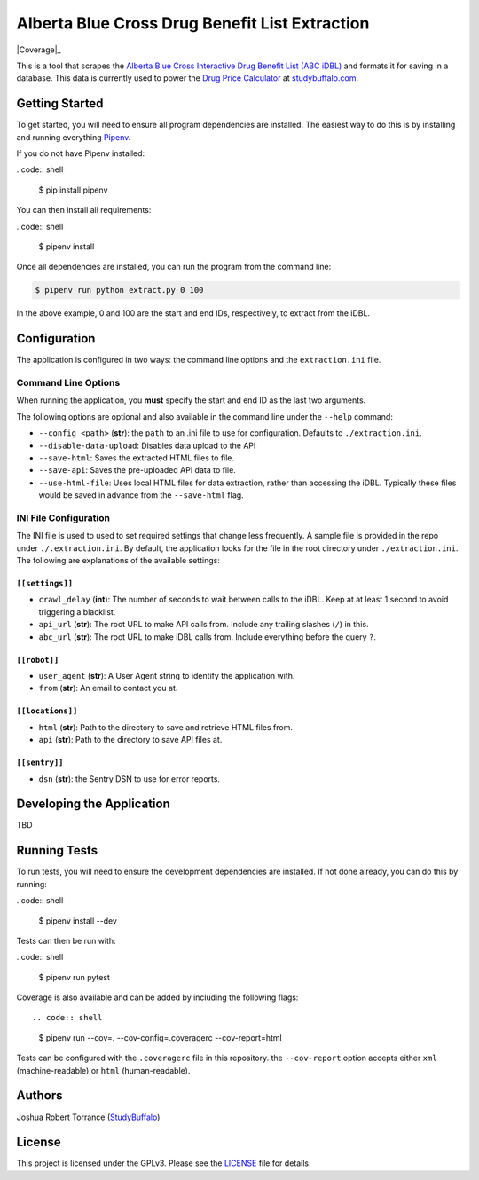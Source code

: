 ===============================================
Alberta Blue Cross Drug Benefit List Extraction
===============================================

|BuildStatus| |Coverage|_ |License|_

.. |BuildStatus| image:: https://travis-ci.com/studybuffalo/abc_dbl_extraction.svg?branch=master
   :target: https://travis-ci.com/studybuffalo/abc_dbl_extraction
   :alt: Travis-CI build status

.. |Coverage| image:: https://codecov.io/gh/studybuffalo/abc_dbl_extraction/branch/master/graph/badge.svg
   :target: https://codecov.io/gh/studybuffalo/abc_dbl_extraction
   :alt: Codecov test coverage

.. |License| image:: https://img.shields.io/github/license/studybuffalo/abc_dbl_extraction.svg
   :alt: License

.. _License: https://github.com/studybuffalo/abc_dbl_extraction/blob/master/LICENSE


This is a tool that scrapes the `Alberta Blue Cross Interactive Drug Benefit
List (ABC iDBL)`_ and formats it for saving in a database. This data is currently
used to power the `Drug Price Calculator`_ at `studybuffalo.com`_.

.. _Alberta Blue Cross Interactive Drug Benefit List (ABC iDBL): https://idbl.ab.bluecross.ca/idbl/load.do

.. _Drug Price Calculator: https://studybuffalo.com/tools/drug-price-calculator/

.. _studybuffalo.com: https://studybuffalo.com/

---------------
Getting Started
---------------

To get started, you will need to ensure all program dependencies are
installed. The easiest way to do this is by installing and running
everything `Pipenv`_.

.. _Pipenv: https://docs.pipenv.org/en/latest/

If you do not have Pipenv installed:

..code:: shell

    $ pip install pipenv

You can then install all requirements:

..code:: shell

    $ pipenv install

Once all dependencies are installed, you can run the program from the
command line:

.. code:: shell

    $ pipenv run python extract.py 0 100

In the above example, 0 and 100 are the start and end IDs,
respectively, to extract from the iDBL.

-------------
Configuration
-------------

The application is configured in two ways: the command line options and
the ``extraction.ini`` file.

Command Line Options
====================

When running the application, you **must** specify the start and end ID
as the last two arguments.

The following options are optional and also available in the command
line under the ``--help`` command:

- ``--config <path>`` (**str**): the ``path`` to an .ini file to use for configuration.
  Defaults to ``./extraction.ini``.

- ``--disable-data-upload``: Disables data upload to the API

- ``--save-html``: Saves the extracted HTML files to file.

- ``--save-api``: Saves the pre-uploaded API data to file.

- ``--use-html-file``: Uses local HTML files for data extraction,
  rather than accessing the iDBL. Typically these files would be saved
  in advance from the ``--save-html`` flag.

INI File Configuration
======================

The INI file is used to used to set required settings that change less
frequently. A sample file is provided in the repo under
``./.extraction.ini``. By default, the application looks for the file
in the root directory under ``./extraction.ini``. The following are
explanations of the available settings:

``[[settings]]``
----------------

- ``crawl_delay`` (**int**): The number of seconds to wait between
  calls to the iDBL. Keep at at least 1 second to avoid triggering a
  blacklist.

- ``api_url`` (**str**): The root URL to make API calls from. Include
  any trailing slashes (``/``) in this.

- ``abc_url`` (**str**): The root URL to make iDBL calls from. Include
  everything before the query ``?``.

``[[robot]]``
-------------

- ``user_agent`` (**str**): A User Agent string to identify the
  application with.

- ``from`` (**str**): An email to contact you at.

``[[locations]]``
-----------------

- ``html`` (**str**): Path to the directory to save and retrieve HTML
  files from.

- ``api`` (**str**): Path to the directory to save API files at.

``[[sentry]]``
--------------

- ``dsn`` (**str**): the Sentry DSN to use for error reports.

--------------------------
Developing the Application
--------------------------

TBD

-------------
Running Tests
-------------

To run tests, you will need to ensure the development dependencies are
installed. If not done already, you can do this by running:

..code:: shell

    $ pipenv install --dev


Tests can then be run with:

..code:: shell

    $ pipenv run pytest

Coverage is also available and can be added by including the following
flags::

.. code:: shell

    $ pipenv run --cov=. --cov-config=.coveragerc --cov-report=html

Tests can be configured with the ``.coveragerc`` file in this
repository. the ``--cov-report`` option accepts either ``xml``
(machine-readable) or ``html`` (human-readable).

-------
Authors
-------

Joshua Robert Torrance (StudyBuffalo_)

.. _StudyBuffalo: https://github.com/studybuffalo

-------
License
-------

This project is licensed under the GPLv3. Please see the LICENSE_ file for details.

.. _LICENSE: https://github.com/studybuffalo/abc_dbl_extraction/blob/master/LICENSE
